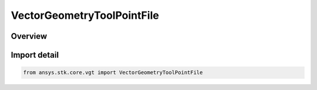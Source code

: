 VectorGeometryToolPointFile
===========================

.. py:class:: ansys.stk.core.vgt.VectorGeometryToolPointFile

   Bases: :py:class:`~ansys.stk.core.vgt.IVectorGeometryToolPointFile`, :py:class:`~ansys.stk.core.vgt.IVectorGeometryToolPoint`, :py:class:`~ansys.stk.core.vgt.ITimeToolTimeProperties`, :py:class:`~ansys.stk.core.vgt.IAnalysisWorkbenchComponent`

   Point specified by data from a file.

.. py:currentmodule:: VectorGeometryToolPointFile

Overview
--------


Import detail
-------------

.. code-block:: python

    from ansys.stk.core.vgt import VectorGeometryToolPointFile



